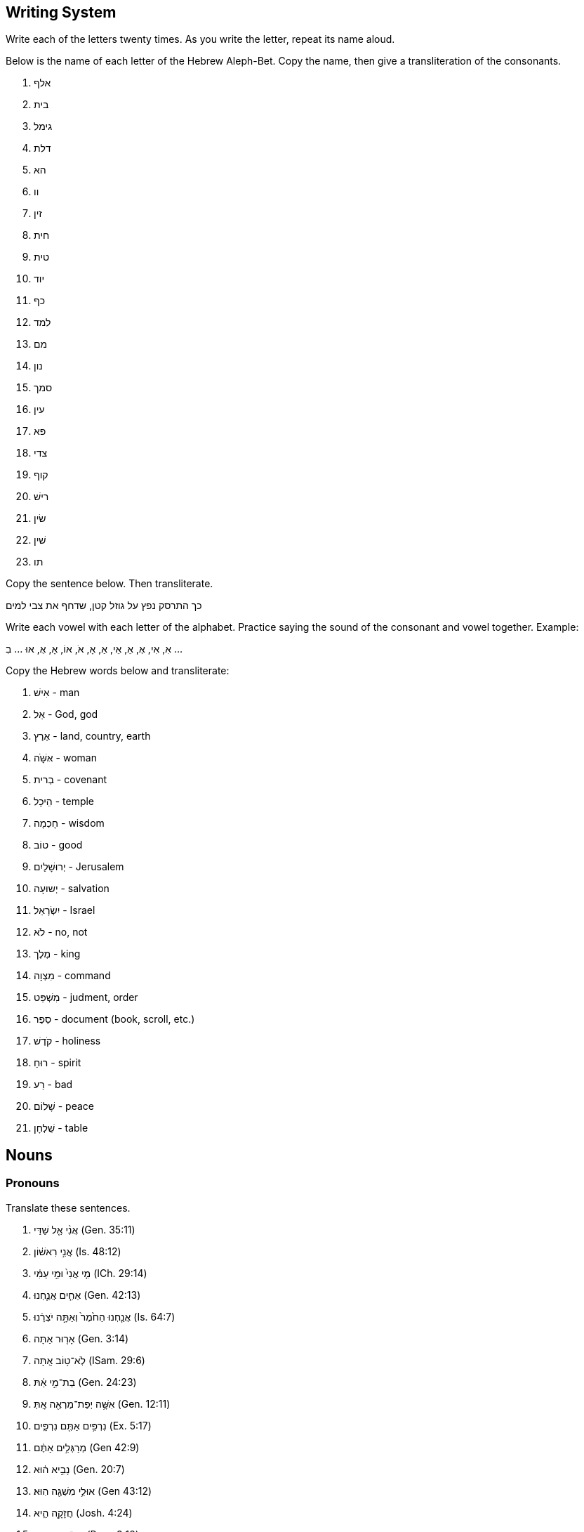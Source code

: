 // vim: filetype=asciidoc
Writing System
--------------
Write each of the letters twenty times.  As you write the letter, repeat
its name aloud.

Below is the name of each letter of the Hebrew Aleph-Bet.  Copy the
name, then give a transliteration of the consonants.

. אלף
. בית
. גימל
. דלת
. הא
. וו
. זין
. חית
. טית
. יוד
. כף
. למד
. מם
. נון
. סמך
. עין
. פא
. צדי
. קוף
. רישׁ
. שׂין
. שׁין
. תו

Copy the sentence below.  Then transliterate.

כך התרסק נפץ על גוזל קטן, שדחף את צבי למים

Write each vowel with each letter of the alphabet.
Practice saying the sound of the consonant and vowel together.
Example: 

אִ, אִי, אֶ, אֵ, אֵי, אַ, אָ, אֹ, אוֹ, אָ, אֻ, אוּ ... בִ ...

Copy the Hebrew words below and transliterate:

. אִישׁ - man
. אֵל - God, god
. אֶרֶץ - land, country, earth
. אּשָּׁׁׁה - woman
. בְרית - covenant
. הֵיכָל - temple
. חָכְמָה - wisdom
. טוֹב - good
. יְרוּשָׁלַיִם - Jerusalem
. יְשוּעָה - salvation
. יִשְׂרָאֵל - Israel
. לֹא - no, not
. מֶלֶך - king
. מִצְוָה - command
. מִשְׁפַּט - judment, order
. סֵפֶר - document (book, scroll, etc.)
. קֹדֶשׁ - holiness
. רוּחַ - spirit
. רַע - bad
. שָׁלוֹם - peace
. שֻׁלְחָן - table


Nouns
-----
Pronouns
~~~~~~~~
Translate these sentences.

. אֲנִ֨י אֵ֤ל שַׁדַּי (Gen. 35:11)
. אֲנִ֣י רִאשׁ֔וֹן (Is. 48:12)
. מִ֤י אֲנִי֙ וּמִ֣י עַמִּ֔י (ICh. 29:14)
. אַחִ֧ים אֲנַ֛חְנוּ (Gen. 42:13)
. אֲנַ֤חְנוּ הַחֹ֙מֶר֙ וְאַתָּ֣ה יֹצְרֵ֔נוּ (Is. 64:7)
. אָר֤וּר אַתָּה (Gen. 3:14)
. לֹֽא־ט֥וֹב אָֽתָּה (ISam. 29:6)
. בַת־מִ֣י אַ֔תּ (Gen. 24:23)
. אִשָּׁ֥ה יְפַת־מַרְאֶ֖ה אָֽתְּ (Gen. 12:11)
. נִרְפִּ֥ים אַתֶּ֖ם נִרְפִּ֑ים (Ex. 5:17)
. מְרַגְּלִ֣ים אַתֶּ֔ם (Gen 42:9) 
. נָבִ֣יא ה֔וּא (Gen. 20:7)
. אוּלַ֥י מִשְׁגֶּ֖ה הֽוּא׃ (Gen 43:12)
. חֲזָקָ֖ה הִ֑יא (Josh. 4:24)
. עֵץ־חַיִּ֣ים הִ֭יא (Prov. 3:18)
. הִ֖וא הָעִ֥יר הַגְּדֹלָֽה (Gen 10:12)
. מָרִ֖ים הֵ֑ם
. אַךְ־דַּלִּ֖ים הֵ֑ם
. הֵ֧מָּה הַגִּבֹּרִ֛ים
. חָי֣וֹת הֵ֔נָּה
. טֹבֹ֖ת הֵ֑נָּה

Word Bank

* אוּלַ֥י  -  maybe
* אַח  - brother
* אַךְ  -  surely
* אֵל  -  god/God
* אָר֤וּר  -  cursed
* בַת  - daughter
* גִבֹּר  -  hero/giant
* גָּדֹל  -  big/great
* דַּל  -  weak/poor
* חָזָק  -  strong
* חָיָה  -  animal
* חַיִּים  -  life (always plural)
* חֹמֶר  -  raw material
* ט֥וֹב  -  good * יְפַת־מַרְאֶ֖ה  - "beautiful of appearance" * יֹצְרֵ֔נוּ -  our maker/potter * לֹֽא  -  no/not * מַר  -  bitter * מְרַגֵּל  -  spy * מִשְׁגֶּ֖ה  -  mistake * נָבִ֣יא  -  prophet * נִרְפֶּה  -  slacker * עִ֥יר  -  city * עַם  -  People, עַמִּ֔י = my people.  * עֵץ  -  tree * רִאשׁוֹן  -  first * שַׁדַּי - Shaddai (meaning unknown, usually translated "almightly").

Verbless sentences
~~~~~~~~~~~~~~~~~~
. יְהוָה֙ שֹׁפְטֵ֔נוּ יְהוָ֖ה מְחֹקְקֵ֑נוּ יְהוָ֥ה מַלְכֵּ֖נוּ (Is. 33:22)
. וְאַנְשֵׁ֣י סְדֹ֔ם רָעִ֖ים וְחַטָּאִ֑ים לַיהוָ֖ה מְאֹֽד׃ (Gen 13:13)
. מִ֤י חָכָם֙ (Hos. 14:9)
. לַֽיהוָ֣ה אָ֔נִי (Is. 44:2)
. כָּל־אָרְח֣וֹת יְ֭הוָה חֶ֣סֶד וֶאֱמֶ֑ת (Ps. 25:3)
. הַשָּׁמֵן בַּדֶּרֶךְ הַקְּצָרָה לְלֶחֶם
. הַמַּלְכָּה אִשָּׁה רָעָה וְהַעַמָּה טוֹבָה
. הַכֹּהֲנִים הַקְּדוֹשִׁים בַּהֵיכַל
. נְבִיאוֹת נֶאֱמָנוֹת כְקוֹל אֲדֹנָי

More Verbless Sentences
~~~~~~~~~~~~~~~~~~~~~~~
הִנֵּ֨ה כְעֵינֵ֪י עֲבָדִ֡ים אֶל־יַ֤ד אֲדוֹנֵיהֶ֗ם כְּעֵינֵ֣י שִׁפְחָה֮ אֶל־יַ֪ד גְּבִ֫רְתָּ֥הּ כֵּ֣ן עֵ֭ינֵינוּ אֶל־יְהוָ֣ה אֱלֹהֵ֑ינוּ
עַ֝֗ד שֶׁיְּחָנֵּֽנוּ׃  Ps. 123:2

צִפּ֣וֹר שָׁ֭מַיִם וּדְגֵ֣י הַיָּ֑ם עֹ֝בֵ֗ר אָרְח֥וֹת יַמִּֽים׃ * יְהוָ֥ה אֲדֹנֵ֑ינוּ מָֽה־אַדִּ֥יר שִׁ֝מְךָ֗ בְּכָל־הָאָֽרֶץ׃ Ps.
8:8-9

בָּנִ֣ים אַתֶּ֔ם לַֽיהוָ֖ה אֱלֹהֵיכֶ֑ם  Dt. 14:1

כִּ֣י עַ֤ם קָדוֹשׁ֙ אַתָּ֔ה לַיהוָ֖ה אֱלֹהֶ֑יךָ  Dt. 14:2

אֵ֣לֶּה תוֹלְד֧וֹת הַשָּׁמַ֛יִם וְהָאָ֖רֶץ  Gen 2:4

יוֹצֵ֥ר אוֹר֙ וּבוֹרֵ֣א חֹ֔שֶׁךְ עֹשֶׂ֥ה שָׁל֖וֹם וּב֣וֹרֵא רָ֑ע אֲנִ֥י יְהוָ֖ה עֹשֶׂ֥ה כָל־אֵֽלֶּה׃ Is. 45:7

Find the prefixes and suffixes
~~~~~~~~~~~~~~~~~~~~~~~~~~~~~~
. לִֽידִידִ֔י שִׁירַ֥ת דּוֹדִ֖י לְכַרְמ֑וֹ
. בְּתוֹכ֔וֹ
. וּבְיָד֖וֹ
. לָ֑נוּ
. מַצַּבְתָּֽהּ
. לְמִינָ֔הּ
. בְּצַלְמֵ֖נוּ כִּדְמוּתֵ֑נוּ
. לְאָכְלָ֑ה
. צְבָאָֽם
. אֱלֹהֵ֥י אֲבֹתֵיכֶ֖ם
. נַפְשְׁךָ֜

Moar
~~~~
. כִּ֤י אִ֥ם בְּתוֹרַ֥ת יְהוָ֗ה חֶ֫פְצ֥וֹ וּֽבְתוֹרָת֥וֹ יֶהְגֶּ֗ה יוֹמָ֥ם וָלָֽיְלָה׃ Ps. 1:2
. וְאַתָּ֥ה קָד֑וֹשׁ י֝וֹשֵׁ֗ב תְּהִלּ֥וֹת יִשְׂרָאֵֽל׃ Ps. 22:3
. וְאָנֹכִ֣י תוֹלַ֣עַת וְלֹא־אִ֑ישׁ חֶרְפַּ֥ת אָ֝דָ֗ם וּבְז֥וּי עָֽם׃ Ps. 22:7
. לִ֭בִּי כַּדּוֹנָ֑ג נָ֝מֵ֗ס בְּת֣וֹךְ מֵעָֽי׃ Ps. 22:15
. כִּ֣י לַ֭יהוָה הַמְּלוּכָ֑ה Ps. 22:28
. יְהוָ֥ה רֹ֝עִ֗י Ps. 23:1
. לַֽ֭יהוָה הָאָ֣רֶץ וּמְלוֹאָ֑הּ Ps 24:1
. מִֽי־יַעֲלֶ֥ה בְהַר־יְהוָ֑ה וּמִי־יָ֝קוּם בִּמְק֥וֹם קָדְשֽׁוֹ׃ Ps. 24:3
. נְקִ֥י כַפַּ֗יִם וּֽבַר־לֵ֫בָ֥ב Ps. 24.4
. מִ֥י זֶה֮ מֶ֤לֶךְ הַכָּ֫ב֥וֹד Ps. 24:8
. אֵלֶ֥יךָ יְ֝הוָ֗ה נַפְשִׁ֥י אֶשָּֽׂא׃ Ps. 25:1
. טוֹב־וְיָשָׁ֥ר יְהוָ֑ה עַל־כֵּ֤ן יוֹרֶ֖ה חַטָּאִ֣ים בַּדָּֽרֶךְ׃ Ps. 25:8

word list
^^^^^^^^^
* אָדָם - human, humankind, man (m)
* אִישׁ - man, person (m)
* אֶל - to, towards
* אִם - if
* אֶרֶץ - land, country, Earth (f)
* אֶשָּׂא - I will lift (form of the verb נשׂא. yiqtol 1cs)
* בָּזוּי - despised
* בַּר - pure
* דּוֹנָג - wax (m)
* דֶּרֶך - way, path, road (f)
* הַר - mountain (m)
* זֶה - this (ms) 
** זֹאת = (fs)
** אֵלֶּה = (cp)
* חַטָּא = sinner (m)
* חֶפֶץ - pleasure, delight (m)
* חֶרְפָּה - reproach (f)
* טוֹב - good
* יֶהְגֶּה - "he meditates" (form of the verb הגי. yiqtol, 3ms)
* יוֹרֶה - "instructing" (form of the verb ירי. participle ms)
* יוֹשֵׁב - "sitting" (form of the verb ישׁב. participle, ms)
* יַעֲלֶה - "goes up" (form of the verb עלי. yiqtol, 3ms)
* יָקוּם - "rises" (form of the verb קום. yiqtol, 3ms)
* יָשָׁר - upright, strait, fair
* כָּבוֹד - glory, heaviness (m)
* כִּי - for, that.  Less common: but, when, if
** כִּי אִם = instead, rather
* כֵּן - so, thus
* כַּף - hand, palm (f)
* לֹא - no, not
* לֵב - heart, mind (m).
** sometimes = לֵבָב
* מִי - who? (m)
* מְלוֹא - fullness (m)
* מְלוּכָה - dominion, kingship (f)
* מֵעֶה - gut (m)
* מָקוֹם - place (m)
* נָמֵס - "melting"  (form of the verb נמס. stative, 3ms)
* נֶפֶשׁ - life, self, soul, person (f)
* נָקִי - clean
* עַל - on, upon, over, about
** עַל כֵּן - thereupon, therefor
* עַם - people (m)
* קָדוֹשׁ - holy
* קֹדֶשׁ - holiness, sanctuary (f)
* רֹעֶה - shepherd (m)
* תְּהִלָּה - praise, hymn (f)
* תָּוֶךְ - inside (m)
* תּוֹלעָה - worm (f)

verbs
-----
// {{{

Qatal and the Participle
~~~~~~~~~~~~~~~~~~~~~~~~
. כֹּ֤ה אָמַר֙ אֲדֹנָ֣י יְהוִ֔ה צ֕וֹר אַ֣תְּ אָמַ֔רְתְּ אֲנִ֖י כְּלִ֥ילַת יֹֽפִי׃ Ez. 27:3
. כַּסְפִּ֥י וּזְהָבִ֖י לְקַחְתֶּ֑ם  Joel 3:5
. מִֽי־יָצַ֥ר אֵ֖ל וּפֶ֣סֶל נָסָ֑ךְ Is. 44:10
. וְלֹֽא־מָצָ֤אתִי בוֹ֙ מְא֔וּמָה I Sam. 29:1
. זֹ֣את אֹמֶ֔רֶת זֶה־בְּנִ֥י 1Ki 2:23
. לָקְחָה֙ מִיַּ֣ד יְהוָ֔ה כִּפְלַ֖יִם בְּכָל־חַטֹּאתֶֽיהָ  Is. 40:2
. עָמַ֜דְתָּ לִפְנֵ֨י יְהוָ֣ה אֱלֹהֶיךָ֮ בְּחֹרֵב֒ Deut. 4:10
. מְאַהֲבַי֙ נֹתְנֵ֤י לַחְמִי֙ וּמֵימַ֔י Hos. 2:7
. כִּֽי־יוֹצֵ֤ר הַכֹּל֙ ה֔וּא  Jer. 51:19
. כִּי֩ לַיהוָ֨ה אֱלֹהֵ֜ינוּ חָטָ֗אנוּ אֲנַ֙חְנוּ֙ וַאֲבוֹתֵ֔ינוּ מִנְּעוּרֵ֖ינוּ וְעַד־הַיּ֣וֹם Jer. 3:25
. הֶֽ֭הָרִים רָקְד֣וּ כְאֵילִ֑ים Ps. 114:4

Word list
^^^^^^^^^
* אַב - father (m; plural=אָב֫וֹת)
* אַ֫יִל - ram (m)
* אֵל - god (m)
** אֱלֹהִ֫ים - God, gods (plural of the above)
* אָמַ֫ר - to say
* בֵּן - son (m)
* הַר - mountain (m)
* זָהָ֫ב - gold (m)
* חָטָ֫א - to sin
* חַטָּ֫את - sin (f)
* חֹרֵ֫ב - Horeb
* יוֹם - day (m)
** הַיּוֹם - today
* יֹ֫פִי - beauty (m)
* יָצַ֫ר - to create
* כֹּ֤ה - so, thus
* כֹּל - all, completeness
* כְּלִילָ֫ה - perfection, totalilty
* כֶּ֫סֶף - silver (m)
* כֶּ֫פֶל - double (m)
* לֹא - no, not (memorize this word
* לֶ֫חֶם - bread (m)
* לָקַ֫ח - to take, marry
* מְאַהֵ֫ב - lover (m)
* מְאוּמָ֫ה - something, anything (f)
* מַ֫יִם - water (mp)
* מָצָ֫א - to find
* נָסַ֫ךְ - to pour, cast (metal)
* נְעוּרִ֫ים - time of youth (mp)
* נָתַ֫ן - to give
* עַד - unto, until
* עָמַ֫ד - to stand
* פָּנִ֫ים - face, front (fp)
** לִפְנֵ֫י - before, in front of
* פֶּ֫סֶל - statue, idol (m)
* צוֹר - Tyre (cities are always feminine)
* רָקַ֫ד - to dance

Nif'al
~~~~~~
. נִמְצְא֤וּ הָאֲתֹנוֹת֙ אֲשֶׁ֣ר הָלַ֣כְתָּ לְבַקֵּ֔שׁ (לְבַקֵּ֔שׁ = to seek) 1 Sam. 10:2
. קָר֣וֹב יְ֭הוָה לְנִשְׁבְּרֵי־לֵ֑ב  Ps. 34:19
. נִלְחַ֣מְתִּי בְרַבָּ֔ה  2 Sam. 12:27
. שֵׁ֥ם יְהוָ֖ה נִקְרָ֣א עָלֶ֑יךָ Deut. 28:10

Word list
^^^^^^^^^
* מָצָא - to find 
** nif'al = passive of qal (to be found); 'of a place,' to lay.
* אָתוֹן - female donkey (f)
* אֲשֶׁר - which, who (opens a relative clause; memorize this word)
* הָלַךְ - to come/go, to walk
* קָרוֹב - near, close
* שָׁבַר - to break
** nif'al = passive of qal (to be broken)
* לֵב - heart (m)
* לָחַם - extreemly rare in qal
** nif'al = to fight (the object normally takes בְּ)
* רַבָּה - Rabbah (personal name; possibly Aramaic for "the great one")
* שֵׁם - name (m)
* קָרָא - to call, to name, to read
** nif'al = passive of qal (to be called, named, read)

Pi'el and Co
~~~~~~~~~~~~
. בֵּֽ֭אלֹהִים הִלַּלְ֣נוּ כָל־הַיּ֑וֹם Ps. 44:9
. אֲנִ֤י מְדַבֵּר֙ וּמִתְפַּלֵּ֔ל  Dan. 9:20
. בֵּרַ֥כְתָּ אֱלֹהִ֖ים וָמֶ֑לֶךְ 1 Kings 21:10
. וְר֣וּחַ אֱלֹהִ֔ים מְרַחֶ֖פֶת עַל־פְּנֵ֥י הַמָּֽיִם Gen. 1:2
. בַּיּ֣וֹם הַה֗וּא קִדַּ֨שׁ הַמֶּ֜לֶךְ אֶת־תּ֣וֹךְ הֶחָצֵ֗ר אֲשֶׁר֙ לִפְנֵ֣י בֵית־יְהוָ֔ה 1 Kings 8:64
. תְּחִלַּ֥ת דִּבֶּר־יְהוָ֖ה בְּהוֹשֵׁ֑עַ Hos. 1:2
. שִׁכַּ֤לְתִּי אִבַּ֙דְתִּי֙ אֶת־עַמִּ֔י Jer. 15.17
. הַכֹּהֲנִים֙ לֹֽא־הִתְקַדְּשׁ֣וּ 2 Chron. 30:3
. מִמִּזְרַח־שֶׁ֥מֶשׁ עַד־מְבוֹא֑וֹ מְ֝הֻלָּ֗ל שֵׁ֣ם יְהוָֽה׃ Ps. 113:3

Word list
^^^^^^^^^
* אָבַד - to be lost, to be destroyed 
** Pi'el = to destroy
* אֲשֶׁר - which (opens a relative clause; memorize)
* בַּיִת - house, dwelling (m) 
* בָּרַךְ - only in Qal as passive participle בָּרוּךְ׃ blessed
** Pi'el = to bless
* דָּבַר - rare in Qal
** Nif'al = to converse
** Pi'el = to speak
* הוֹשֵׁעַ - Hosea
* הָלַל - not attested in Qal
** Pi'el = to praise
* חָצֵר - courtyard (m)
* יוֹם - day (m)
* כֹּהֵן - priest (m)
* מָבוֹא entrance, setting (of the sun or stars) (m)
* מִזְרָח - sunrise, east (m)
* מַיִם water (mp
* פָּלַל - not attested in Qal
** Pi'el = to pronounce judgement
** Hitpa'el = to intercess, to pray
* פָּנִים - face, faces (fp)
* עַם - a people (m)
* קָדַשׁ - to be holy
** Pi'el = to sanctify
* רוּחַ - spirit, wind (f)
* רָחַף - to tremble
** Pi'el = to hover
* שָׁכַל - to be childless
** Pi'el - to abort (a pregnancy), to miscarry
* שֵׁם - name (m)
* שֶׁמֶשׁ - Sun (f)
* תָּוֶךְ - inside (m)
* תְּחִלָּה - beginning (f)

Parsing
~~~~~~~
. מַשְׁאִירָ֫ה
. רָחַ֫צְתְּ
. רֹֽכְבִ֫ים
. בִּקַּ֫שְׁנוּ
. נִלְחָ֫ם
. הָבְדְּל֫וּ
. מָכְשֶׁ֫רֶת
. מְדַבְּר֫וֹת
. הִתְקַדַּשְׁתֶ֫ם
. הִמְלַ֫כְתָ
. כְּתוּבָ֫ה

Strong Sentences
~~~~~~~~~~~~~~~~
. וַיִּקְרָ֨א אֱלֹהִ֤ים לָאוֹר֙ י֔וֹם וְלַחֹ֖שֶׁךְ קָ֣רָא לָ֑יְלָה
. וַיְבָ֧רֶךְ אֹתָ֛ם אֱלֹהִ֖ים
. וְכָל־עֵ֥שֶׂב הַשָּׂדֶ֖ה טֶ֣רֶם יִצְמָ֑ח כִּי֩ לֹ֨א הִמְטִ֜יר יְהוָ֤ה אֱלֹהִים֙ עַל־הָאָ֔רֶץ וְאָדָ֣ם אַ֔יִן לַֽעֲבֹ֖ד אֶת־הָֽאֲדָמָֽה
. וַתִּפָּקַ֙חְנָה֙ עֵינֵ֣י שְׁנֵיהֶ֔ם

.Psalm 2:4-8
יוֹשֵׁ֣ב בַּשָּׁמַ֣יִם יִשְׂחָ֑ק אֲ֝דֹנָ֗י יִלְעַג־לָֽמוֹ׃
אָ֤ז יְדַבֵּ֣ר אֵלֵ֣ימוֹ בְאַפּ֑וֹ וּֽבַחֲרוֹנ֥וֹ יְבַהֲלֵֽמוֹ׃
וַ֭אֲנִי נָסַ֣כְתִּי מַלְכִּ֑י עַל־צִ֝יּ֗וֹן הַר־קָדְשִֽׁי׃
אֲסַפְּרָ֗ה אֶֽ֫ל חֹ֥ק יְֽהוָ֗ה אָמַ֘ר אֵלַ֥י בְּנִ֥י אַ֑תָּה אֲ֝נִ֗י הַיּ֥וֹם יְלִדְתִּֽיךָ׃
שְׁאַ֤ל מִמֶּ֗נִּי וְאֶתְּנָ֣ה ג֭וֹיִם נַחֲלָתֶ֑ךָ וַ֝אֲחֻזָּתְךָ֗ אַפְסֵי־אָֽרֶץ׃

Word list
^^^^^^^^^
* אָדָם - human, humankind, man (m)
* אוֹר – light (m)
* אָ֤ז – then 
* אֲחֻזָּה – property (f)
* אַ֔יִן – there is/was not/no (particle indicating negation or non-existence in verbless sentences)
* אֵלֵיהֶם = אֵלֵ֣ימוֹ
* אָמַ֫ר - to say
* אַף – nose, anger (m)
* אֶ֫פֶס – end, extremity, nothingness (m)
* אֶ֫רֶץ - land, country, earth (f)
* בָּהַ֫ל – non-existant in qal
** nif'al = to be horrified
** pi'el = to terrify, horrify
* בֵּן – son (m)
* בָּרַ֫ךְ – only in Qal as passive participle בָּרוּךְ: blessed 
** Pi’el = to bless
* גּוֹי – nation (m)
* דָּבַר - rare in Qal
** Nif’al = to converse
** Pi’el = to speak
* הַר - mountain (m)
* וְאֶתְּנָ֣ה = in order that I may give (1cs cohortative + waw consecutive; root: נתן)
* חָר֣וֹן – anger, indignation (m)
* חֹק – decree, command (m)
* חֹ֣שֶׁךְ – darkness (m)
* טֶ֫רֶם – before (always modifies actions in the past that have since happened)
* יְבַהֵל אֹתוֹ = יְבַהֲלֵֽמוֹ
* יוֹם – day (m); plural= יָמִים
* יָלַ֣ד – to give birth to, to bear
* יָלַדְתּי אֹתְךָ = יְלִדְתִּֽיךָ
* יָשַׁ֫ב – to sit
* לָיְלָה – night (m)
* לָהֶ֫ם = לָמ֫וֹ
* לָעַ֫ג – to ridicule
* מָטַ֫ר – to rain
** hif'il = causative of qal
* מֶלֶך – king (m)
* נַחֲלָ֣ה - inheritance
* נָסַךְ - to pour out (often a libation), to consecrate (with a libation)
* סָפַ֫ר – to count
** pi'el = to tell
* עָבַד – to work, serve, participate in ritual worship.
* עַ֫יִן – eye (f)
* עֵ֥שֶׂב – green plant, weed (m)
* פָּקַ֫ח – to open (eyes, ears)
* צָחַ֫ק – to laugh
* צִיּ֫וֹן – Zion
* צָמַ֫ח – to grow, sprout
* קֹדֶשׁ - holiness (m)
* קָרָ֫א - to call, to name, to read
** nif’al = passive of qal (to be called, named, read)
* שָׂדֶ֫ה – field (m)
* שָׁאַ֫ל – to ask
* שָׁמַ֫יִם – sky, heaven (mp)
* שְׁנַ֫יִם – two (m)

More Strong Sentences
~~~~~~~~~~~~~~~~~~~~~
. וַיֹּ֕אמֶר אָנֹכִ֛י אֲשַׁלַּ֥ח גְּדִֽי־עִזִּ֖ים מִן־הַצֹּ֑אן Gen. 38:17
. וַתִּקְשֹׁ֨ר עַל־יָד֤וֹ שָׁנִי֙ לֵאמֹ֔ר זֶ֖ה יָצָ֥א רִאשֹׁנָֽה׃ Gen. 38:28
. וַיְהִ֣י כְּמֵשִׁ֣יב  יָד֗וֹ וְהִנֵּה֙ יָצָ֣א אָחִ֔יו וַתֹּ֕אמֶר מַה־פָּרַ֖צְתָּ עָלֶ֣יךָ פָּ֑רֶץ וַיִּקְרָ֥א שְׁמ֖וֹ פָּֽרֶץ׃ Gen. 38:29
** וַיְהִ֣י כְּמֵשִׁ֣יב = "But it happened while brining back..."
. וְאַחַר֙ יָצָ֣א אָחִ֔יו אֲשֶׁ֥ר עַל־יָד֖וֹ הַשָּׁנִ֑י וַיִּקְרָ֥א שְׁמ֖וֹ זָֽרַח׃ Gen. 38:30
. לַפֶּ֖תַח חַטָּ֣את רֹבֵ֑ץ וְאֵלֶ֙יךָ֙ תְּשׁ֣וּקָת֔וֹ וְאַתָּ֖ה תִּמְשָׁל־בּֽוֹ׃ Gen. 4:7
. הֲלֹֽא־חָכְמָ֥ה תִקְרָ֑א וּ֝תְבוּנָ֗ה תִּתֵּ֥ן קוֹלָֽהּ׃ Prov. 8:1

Word list
^^^^^^^^^
* אַח  - brother (m)
* אָמַ֫ר - to say
* גְּדִ֫י - kid (young goat;m)
* הִנֵּ֫ה - Look, Behold! (particle to draw the attention of the audience.)
* זֶ֫רַח - Zerah (personal name, realated to an Aramaic word meaning "red")
* חַטָּ֫את - sin (f)
* חָכְמָ֫ה - wisdom (f)
* יַד - hand (f)
* יָצָ֫א - to go out
** hif'il = to bring out
* מָה - how? what?
* מָשַׁ֫ל - to rule, to be like
* נָתַ֫ן - to give, to set, to make
* עֵז - goat (m)
* פָּרַ֫ץ - to break through
* פֶּ֫רֶץ - breach (m)
* פֶּ֫תַח - opening, doorway, entrance (m)
* צֹ֫אן - flock (f)
* קוֹל -  voice (m)
* קָרָ֫א - to call, to name, to read
* רִאשׁ֫וֹן  -  first
* רָבַ֫ץ - to lie down (usually of animals)
* קָשַׁ֫ר - to bind, tie
* שָׁלַ֫ח - to send
** Pi'el = to send away
* שָׁנִ֫י - scarlet
* תְבוּנָ֫ה - understanding (f)
* תְּשׁוּקָ֫ה - longing (f)

Fill in the Table
~~~~~~~~~~~~~~~~~
// {{{
As you fill in the forms (and add accents to the existing forms),
consider these questions:

. What do all the stems have in common? 
. Within each stem, what is common to all forms (e.g. what do all pi'el
forms have in common)? 
. What kinds of changes tend to take place in the vowel under the second
letter of the root?

[options="header"]
|===
|    |Qal  |Nif'al|Pi'el|Pu'al|Hitpa'el|Hif'il|Hof'al 
s|1cs|שָׁמַרְתִּי|      |     |     |        |      | 
s|2ms|     |      |     |     |        |      | 
s|2fs|     |      |     |     |        |      |הָשְׁמַרתְּ  
s|3ms|     |נִשְׁמַר  |     |     |        |      | 
s|3fs|     |      |     |שֻׁמְּרָה |        |      | 
s|1cp|     |      |     |     |        |הִשְׁמַרְנוּ| 
s|2mp|     |      |     |     |        |      | 
s|2fp|     |      |שִׁמַּרתֶּ֫ן|     |        |      | 
s|3cp|     |      |     |     |הִתְשַׁמְּרוּ  |      | 
|===
// }}}

Parsing regular verbs (and a couple of weak verbs)
~~~~~~~~~~~~~~~~~~~~~~~~~~~~~~~~~~~~~~~~~~~~~~~~~~
. וְלִזְבֹּ֛חַ
. יִתֵּ֛ן
. סָגַ֥ר
. תֹֽאכְלִ֔י
. וַתִּתְפַּלֵּ֥ל
. וַתִּדֹּ֨ר
. וְנָתַתָּ֥
. שֹׁמֵ֥ר
. תִּשְׁתַּכָּרִ֑י
. וַתֹּ֕אמֶר
. וַיַּשְׁכִּ֣ימוּ
. לְהִתְפַּלֵּ֖ל
. שָׁאַ֖לְתִּי
. וּבָכֹ֥ה
. שְׁכָב֒

More Parsing
~~~~~~~~~~~~
. וַתֹּאבַ֙דְנָה
. קַח
. בַּקֵּ֖שׁ
. מָצָ֑אוּ
. וַיַּעַבְר֤וּ
. נִכְבָּ֔ד
. נֵלֵךְ֮
. וְהִגִּ֥יד
. בְּלֶכְתּוֹ֙
. לִדְר֣וֹשׁ
. יְבָרֵ֣ךְ
. הַקְּרֻאִ֑ים
. וְהוֹשִׁ֥יעַ
. וַתֵּ֣לֶד
. הוֹשֵׁב
. הוּשַׁב

Senteces first weak
~~~~~~~~~~~~~~~~~~~
. וַיֵּ֨לֶךְ אִ֜ישׁ מִבֵּ֧ית לֶ֣חֶם יְהוּדָ֗ה לָגוּר֙ בִּשְׂדֵ֣י מוֹאָ֔ב
. וַיִּשְׂא֣וּ לָהֶ֗ם נָשִׁים֙ מֹֽאֲבִיּ֔וֹת שֵׁ֤ם הָֽאַחַת֙ עָרְפָּ֔ה וְשֵׁ֥ם הַשֵּׁנִ֖ית ר֑וּת וַיֵּ֥שְׁבוּ שָׁ֖ם כְּעֶ֥שֶׂר שָׁנִֽים׃
. וַיָּמ֥וּתוּ גַם־שְׁנֵיהֶ֖ם מַחְל֣וֹן וְכִלְי֑וֹן וַתִּשָּׁאֵר֙ הָֽאִשָּׁ֔ה מִשְּׁנֵ֥י יְלָדֶ֖יהָ וּמֵאִישָֽׁהּ׃
. וַתָּ֖שָׁב מִשְּׂדֵ֣י מוֹאָ֑ב כִּ֤י שָֽׁמְעָה֙ בִּשְׂדֵ֣ה מוֹאָ֔ב כִּֽי־פָקַ֤ד יְהוָה֙ אֶת־עַמּ֔וֹ לָתֵ֥ת לָהֶ֖ם לָֽחֶם:
. וַתֵּצֵ֗א מִן־הַמָּקוֹם֙ ]...[ וּשְׁתֵּ֥י כַלֹּתֶ֖יהָ עִמָּ֑הּ וַתֵּלַ֣כְנָה בַדֶּ֔רֶךְ לָשׁ֖וּב אֶל־אֶ֥רֶץ יְהוּדָֽה׃
. וַתֹּ֤אמֶר נָעֳמִי֙ לִשְׁתֵּ֣י כַלֹּתֶ֔יהָ לֵ֣כְנָה שֹּׁ֔בְנָה אִשָּׁ֖ה לְבֵ֣ית אִמָּ֑הּ
. וַתֹּאמַ֖רְנָה־לָּ֑הּ כִּי־אִתָּ֥ךְ נָשׁ֖וּב לְעַמֵּֽךְ׃  
. וַתֹּ֤אמֶר נָעֳמִי֙ שֹׁ֣בְנָה בְנֹתַ֔י לָ֥מָּה תֵלַ֖כְנָה עִמִּ֑י הַֽעֽוֹד־לִ֤י בָנִים֙ בְּֽמֵעַ֔י
. וַתֹּ֤אמֶר רוּת֙ אַל־תִּפְגְּעִי־בִ֔י לְעָזְבֵ֖ךְ לָשׁ֣וּב מֵאַחֲרָ֑יִךְ כִּ֠י אֶל־אֲשֶׁ֨ר תֵּלְכִ֜י אֵלֵ֗ךְ וּבַאֲשֶׁ֤ר תָּלִ֙ינִי֙ אָלִ֔ין עַמֵּ֣ךְ עַמִּ֔י וֵאלֹהַ֖יִךְ אֱלֹהָֽי׃
. בַּאֲשֶׁ֤ר תָּמ֙וּתִי֙ אָמ֔וּת וְשָׁ֖ם אֶקָּבֵ֑ר כֹּה֩ יַעֲשֶׂ֨ה יְהוָ֥ה לִי֙ וְכֹ֣ה יֹסִ֔יף כִּ֣י הַמָּ֔וֶת יַפְרִ֖יד בֵּינִ֥י וּבֵינֵֽךְ׃

Word list
^^^^^^^^^
* אִישׁ - man, husband (m)
* אַחֲרֵי - behind, after
* אַחַת֙ - one (f)
* אַל - used with yiqtol to create negative commands ("do not...")
* אֵם - mother (f)
* אָמַר - to speak, to say
* אֶרֶץ - land
* אּשָּׁׁׁה - woman (f)
* בֵּין - between
* בַּיִת - house, dwelling (m) ** בֵּית לֶֶחֶם - Bethlehem (house of bread)
* בֵּן - son (m)
* גּוּר - to dwell, to live
* גַּם - also
* דֶּרֶךְ - way, path, road
* הָלַךְ - 'Qal' to come, to go, to walk; 'hitpa'el' to walk around.
* יְהוּדָה - Judah (son of Jacob, Tribe, territory)
* יֶלֶד - child (m)
* יָסַף - 'nif'al' to join, to be joined 'hif'il' to add
* יָצַא - to go out
* יָשַׁב - to sit, to settle
* כִּי - You have several definitions of this word already. In addition, it is sometimes used to indicate strong contradiction, and may be translated as "No!"
* כִּלְיוֹן - Kilion (personal name)
* כֹּה - so, thus
* כַּלָּה - daughter-in-law
* לֶ֫חֶם - bread, food (m)
* לִין - to lodge
* לָמָּה - "Why?", "How?"
* מוֹאָ֔ב - Moab
* מוּת - to die
* מַוֶת - death
* מַחְלוֹן - Mahlon (personal name)
* מֵעֶה - gut, womb (m)
* מָקוֹם - place (m)
* נָעֳמִי - Naomi (personal name)
* נָשָׂא - to lift, to carry, to take in marriage (typically in post-exilic Hebrew) 
* נָשִׁים - pl. of אִשָּׁה
* נָתַ֫ן - to give, to set, to make
* עָזַב - to leave, to abandon
* עַם - people (m)
* עִם - with
* עָרְפָּ֔ה - Orpah (personal name)
* עֶשֶׂר - ten (f)
* עָשָׂה - to do, make
* פָּגַע - to impinge
* פָּקַד - to visit (may be hostile or friendly)
* פָּרַד - 'nif'al' to be seperated 'hif'i' to seperate
* קָבַר - to bury
* רוּת - Ruth (personal name)
* שָׁאַר - 'Qal' to leave (behind); 'nif'al' to remain, to stay, to be left
* שׁוּב - to turn back
* שָׂדֶה - field (possibly mountain in this context) (m)
* שַׁם - there
* שֵׁם - name (m)
* שָׁמַע - to hear, listen, obey
* שָׁנָה - year (f); pl. שָׁנִים
* שֵׁנִי - second
* שְׁנַיִם - two (m)
* שְׁתַיִם - two (f)

ל"ה sentences 
~~~~~~~~~~~~~
. אֵ֣לֶּה תוֹלְד֧וֹת הַשָּׁמַ֛יִם וְהָאָ֖רֶץ בְּהִבָּֽרְאָ֑ם בְּי֗וֹם עֲשׂ֛וֹת יְהוָ֥ה אֱלֹהִ֖ים אֶ֥רֶץ וְשָׁמָֽיִם׃
. וְכֹ֣ל ׀ שִׂ֣יחַ הַשָּׂדֶ֗ה טֶ֚רֶם יִֽהְיֶ֣ה בָאָ֔רֶץ וְכָל־עֵ֥שֶׂב הַשָּׂדֶ֖ה טֶ֣רֶם יִצְמָ֑ח כִּי֩ לֹ֨א הִמְטִ֜יר יְהוָ֤ה אֱלֹהִים֙ עַל־הָאָ֔רֶץ וְאָדָ֣ם אַ֔יִן לַֽעֲבֹ֖ד אֶת־הָֽאֲדָמָֽה׃
. וְאֵ֖ד יַֽעֲלֶ֣ה מִן־הָאָ֑רֶץ וְהִשְׁקָ֖ה אֶֽת־כָּל־פְּנֵֽי־הָֽאֲדָמָֽה׃
. וַיִּיצֶר֩ יְהוָ֨ה אֱלֹהִ֜ים אֶת־הָֽאָדָ֗ם עָפָר֙ מִן־הָ֣אֲדָמָ֔ה וַיִּפַּ֥ח בְּאַפָּ֖יו נִשְׁמַ֣ת חַיִּ֑ים וַֽיְהִ֥י הָֽאָדָ֖ם לְנֶ֥פֶשׁ חַיָּֽה׃

Word List
^^^^^^^^^
* אֵד - fog, mist (m)
* אָדָם - human, humankind, man (m)
* אֲדָמָה - ground, land (f)
* אֵ֣לֶּה - plural of זֶה
* אַף – nostril, anger (m)
* אֶרֶץ - land, country, earth (f)
* בָּרָא - to create, to cut, divide
* היָה - to be, become, to happen, to fall
* חַיִּים  -  life (mp)
* חַי - living, alive (adjective
* טֶ֫רֶם – before (always modifies actions in the past that have since happened)
* יוֹם - day (m)
* יָצַ֫ר - to form, to make,create
* כֹּל - all, completeness
* מָטַ֫ר – to rain 
** hif'il = causative of qal
* נָפָח - to breath (out), exhale, blow
* נֶפֶשׁ - life, self, soul, being, person (f)
* נְשָׁמָה - breath, soul (f)
* עָבַד – to work, serve, participate in ritual worship.
* עָלָה - to go up
* עָפָר - dirt, dust, mud (m)xba
* עֵשֶׂב - herbage, weed (m)
* עָשָׂה - to do, make
* פָּנִ֫ים - face, front, surface (fp)
* צָמַ֫ח – to grow, sprout
* שָׂדֶ֫ה – field (m)
* שִׂיחַ - shoot, shrub (m)
* שָׁמַ֫יִם – sky, heaven (mp)
* שָׁקָה - hif'il only: to water
* תּוֹלְדֹת - history, generation (fp)

Parsing Weak Verbs
~~~~~~~~~~~~~~~~~~
Please provide the root, person, gender, number, tense and a possible
translation for each verb form. Some verbs may not be weak, but most
are, like the Bible. For this excersise, you will need to look up
definitions in your dictionary.

. הָיְתָ֥ה
. וַיֹּ֥אמֶר
. מַבְדִּ֔יל
. וְתֵרָאֶ֖ה
. עֹ֤שֶׂה
. לְהָאִ֖יר
. וַיִּתֵּ֥ן
. וַיִּטַּ֞ע
. אֶֽעֱשֶׂה
. נֹאכֵֽל
. תֹֽאכְלוּ֙
. מ֖וֹת
. וַתִּפָּקַ֙חְנָה֙
. וַיִּתְחַבֵּ֨א
. וַֽיִּתְפְּרוּ֙
. מִתְהַלֵּ֥ךְ
. וָאִירָ֛א
. הִגִּ֣יד
. צִוִּיתִ֛יךָ
. עָשִׂ֑ית
. לֻקָּ֑חְתָּ
. לָדַ֖עַת
. וַתַּ֙הַר֙
. וַתֵּ֣לֶד
. קָנִ֥יתִי
. וַתּוֹצֵ֨א
. וַיַּ֧רְא
. וִיהִ֣י
. יֹדְעֵ֖י
. וַתֵּ֣רֶא

Read Some Bible Mang!
~~~~~~~~~~~~~~~~~~~~~
// {{{
. וְהָאָ֗רֶץ הָיְתָ֥ה תֹ֙הוּ֙ וָבֹ֔הוּ וְחֹ֖שֶׁךְ עַל־פְּנֵ֣י תְה֑וֹם וְר֣וּחַ אֱלֹהִ֔ים מְרַחֶ֖פֶת עַל־פְּנֵ֥י הַמָּֽיִם׃
. וַיֹּ֥אמֶר אֱלֹהִ֖ים יְהִ֣י א֑וֹר וַֽיְהִי־אֽוֹר׃
. וַיַּ֧רְא אֱלֹהִ֛ים אֶת־הָא֖וֹר כִּי־ט֑וֹב וַיַּבְדֵּ֣ל אֱלֹהִ֔ים בֵּ֥ין הָא֖וֹר וּבֵ֥ין הַחֹֽשֶׁךְ׃
. וַיִּקְרָ֨א אֱלֹהִ֤ים ׀ לָאוֹר֙ י֔וֹם וְלַחֹ֖שֶׁךְ קָ֣רָא לָ֑יְלָה וַֽיְהִי־עֶ֥רֶב וַֽיְהִי־בֹ֖קֶר י֥וֹם אֶחָֽד׃
// }}}

A bit of NT
~~~~~~~~~~~
// {{{
. וּבַפְּרוּשִׁים אִישׁ נַקְדִּימוֹן שְׁמוֹ קְצִין הַיְּהוּדִים׃
. וַיָּבֹא אֶל־יֵשׁוּעַ לַיְלָה וַיֹּאמֶר אֵלָיו רַבִּי יָדַעְנוּ כִּי אַתָּה מוֹרֶה מֵאֵת אֱלֹהִים בָּאתָ כִּי 
  לֹא־יוּכַל אִישׁ לַעֲשׂוֹת הָאֹתוֹת אֲשֶׁר אַתָּה עֹשֶׂה בִּלְתִּי אִם־הָאֱלֹהִים עִמּוֹ׃
. וַיַּעַן יֵשׁוּעַ וַיֹּאמֶר אֵלָיו אָמֵן אָמֵן אֲנִי אֹמֵר לָךְ אִם־לֹא יִוָּלֵד אִישׁ מִלְמַעְלָה לֹא־יוּכַל
  לִרְאוֹת אֶת־מַלְכוּת הָאֱלֹהִים׃
 
Word list
^^^^^^^^^
// {{{
* פְּרוּשִׁים - Pharisees 
* נַקְדִּימוֹן - Nicodemus
* רַבִּי - rabbi (lit. "my master")
* מֵאֵת = מִן
* בִּלְתִּי - without
* לָךְ = לְךָ
* לְמַעְלָה - above
* 
// }}}
// }}}

פ"ן and פ"י
~~~~~~~~~~~
// {{{
. וַיִּוָּלְד֥וּ
. וַֽיִּגְּשׁ֖וּ
. הֻגַּ֜ד
. עַד־גִּשְׁתּ֖וֹ
. בְּגִשְׁתָּ֖ם
. נֹפֶ֥לֶת
. יֵדַ֥ע
. תַּבִּ֣יט
. נִפְל֑וֹ
. הַבֶּט־נָ֣א
. לָדַ֖עַת
. נִטְּשָׁ֥ה
. יֹדְעֵ֖י
. נוֹאַ֖לְנוּ
. תּוּבַ֪ל
. יִנְצֹֽרוּ
. מֵהַבִּ֖יט
. סְפ֥וּ
// }}}

פ"י and ע"ו
~~~~~~~~~~~
// {{{
. יָשֹׁב
. יָשׁוּב֙
. מֽוֹשִׁיבִ֨י
. שֵֽׁב
. שָׁ֥ב
. לָשֽׁוּב
. וַנֵּ֥שֶׁב
. וְנֹֽשְׁבוּ֙
. וַהֲשֵׁבֹתָ֮
. וַיָּ֣שֶׁב
. וַיּוֹשֵׁ֣ב
. יְשׁוֹבֵ֑ב
. יָשִׁ֣יב
. שְׁבִ֧י
. שֶׁ֤בֶת
. שׁוּב
// }}}

verbless composition
~~~~~~~~~~~~~~~~~~~~
// {{{
. I am a good student.
. He is short.
. The horses [m] are fast.
. A small girl is in the house.
. The king is wicked.
. The queen is beautiful but she is proud
. You [fp] are pleasant.
. They [f] are in the field.
. The strong men are in a battle.
. You are a goat.

Word List
^^^^^^^^^
* battle - מִלְחָמָה
* beautiful - יָפֶה (fs. יָפָה)
* fast - מָהֵר (fs. מָהֶרֶת)
* field - שָׂדֶה (pl. שָׂדִים)
* girl - יַלְדִָּה
* goat - עֵז (mp. עִזִּים)
* good - טוּב
* horse - סוּס
* king - מֶלֶך
* man - אִישׁ (pl. אֱנָשִׁים)
* pleasant - נָעִים (fp. נְעִימָה)
* proud - גֵאֶה (fs. גֵאָה)
* queen - מַלְכָּה
* short - נָמוּךְ (fs. נְמוּכָה)
* small - קָטוֹן (fs. קְטוֹנָה)
* strong - חָזָק (fs. חֲזַָקַָה)
* student - תַּלְמִיד (fs. תַּלְמִידָה)
* wicked - רָשָׁע
// }}}

qal and piel participles
~~~~~~~~~~~~~~~~~~~~~~~~
// {{{
. We read Hebrew in school.
. Now I write Hebrew also, or I try.
. Good that Hebrew is an easy language.
. Too bad that it is not like English.
. The children of Israel hear the voice of God and do not walk in it.
. Me too, sometimes. [hint: "also I"]
. Jesus teaches the people.
. Who is listening?

Word List
^^^^^^^^^
// {{{
* also - גַם
* children of Israel - בְּנֵי יִשְׂרָאֵל
* English (language) - אַנְגְּלִית (f; modern)
* good - טוּב
* God - אֱלֹהִים
* hear - שָׁמַע
* Hebrew (language) - עִבְרִית (f; modern), יְהוּדִית (f; pre-exilic)
* Jesus - יֵשׁוּעַ (most jews use יֵשׁוּ)
* listen = hear
* now - עַכְשָׁו (modern), עַתָּה (biblical, modern literary)
* or - אוֹ
* people - עַם (ethnic group), אֱנַשִׁים (plural of אִישׁ = "man")
* read - קָרָא
* school - בֵּית סֶפֶר
* teach - לִמֵּד (pi'el)
* that - שֶׁ- (late biblical and modern), כִּי(biblical, modern literary)
* time - עֵת )f(; sometimes = לְעִתִּים
* Too bad! - חֲבָל (modern)
* try - נִסָה (pi'el, ל"ה)
* voice - קוֹל
* walk - הָלַךְ
* write - כָּתַב
// }}}
// }}}

// }}}

morestuff
~~~~~~~~~
// {{{
. The sitting woman
. You are trying
. the watchers
. playing children
. the elders are speaking

list
^^^^
// {{{
* child - יֶלֶד (ms), יַלְדָּה (fs), יְלָדִים (mp), יַלְדּוֹת (fp)
* elder - זָקֵן (ms), זְקֵנִים (mp)
* play - שִׂחֵק
* sit - יָשַׁב
* speak - דִּבֵּר
* try - נִסָּה
* watch - צָפָה
// }}}
// }}}
